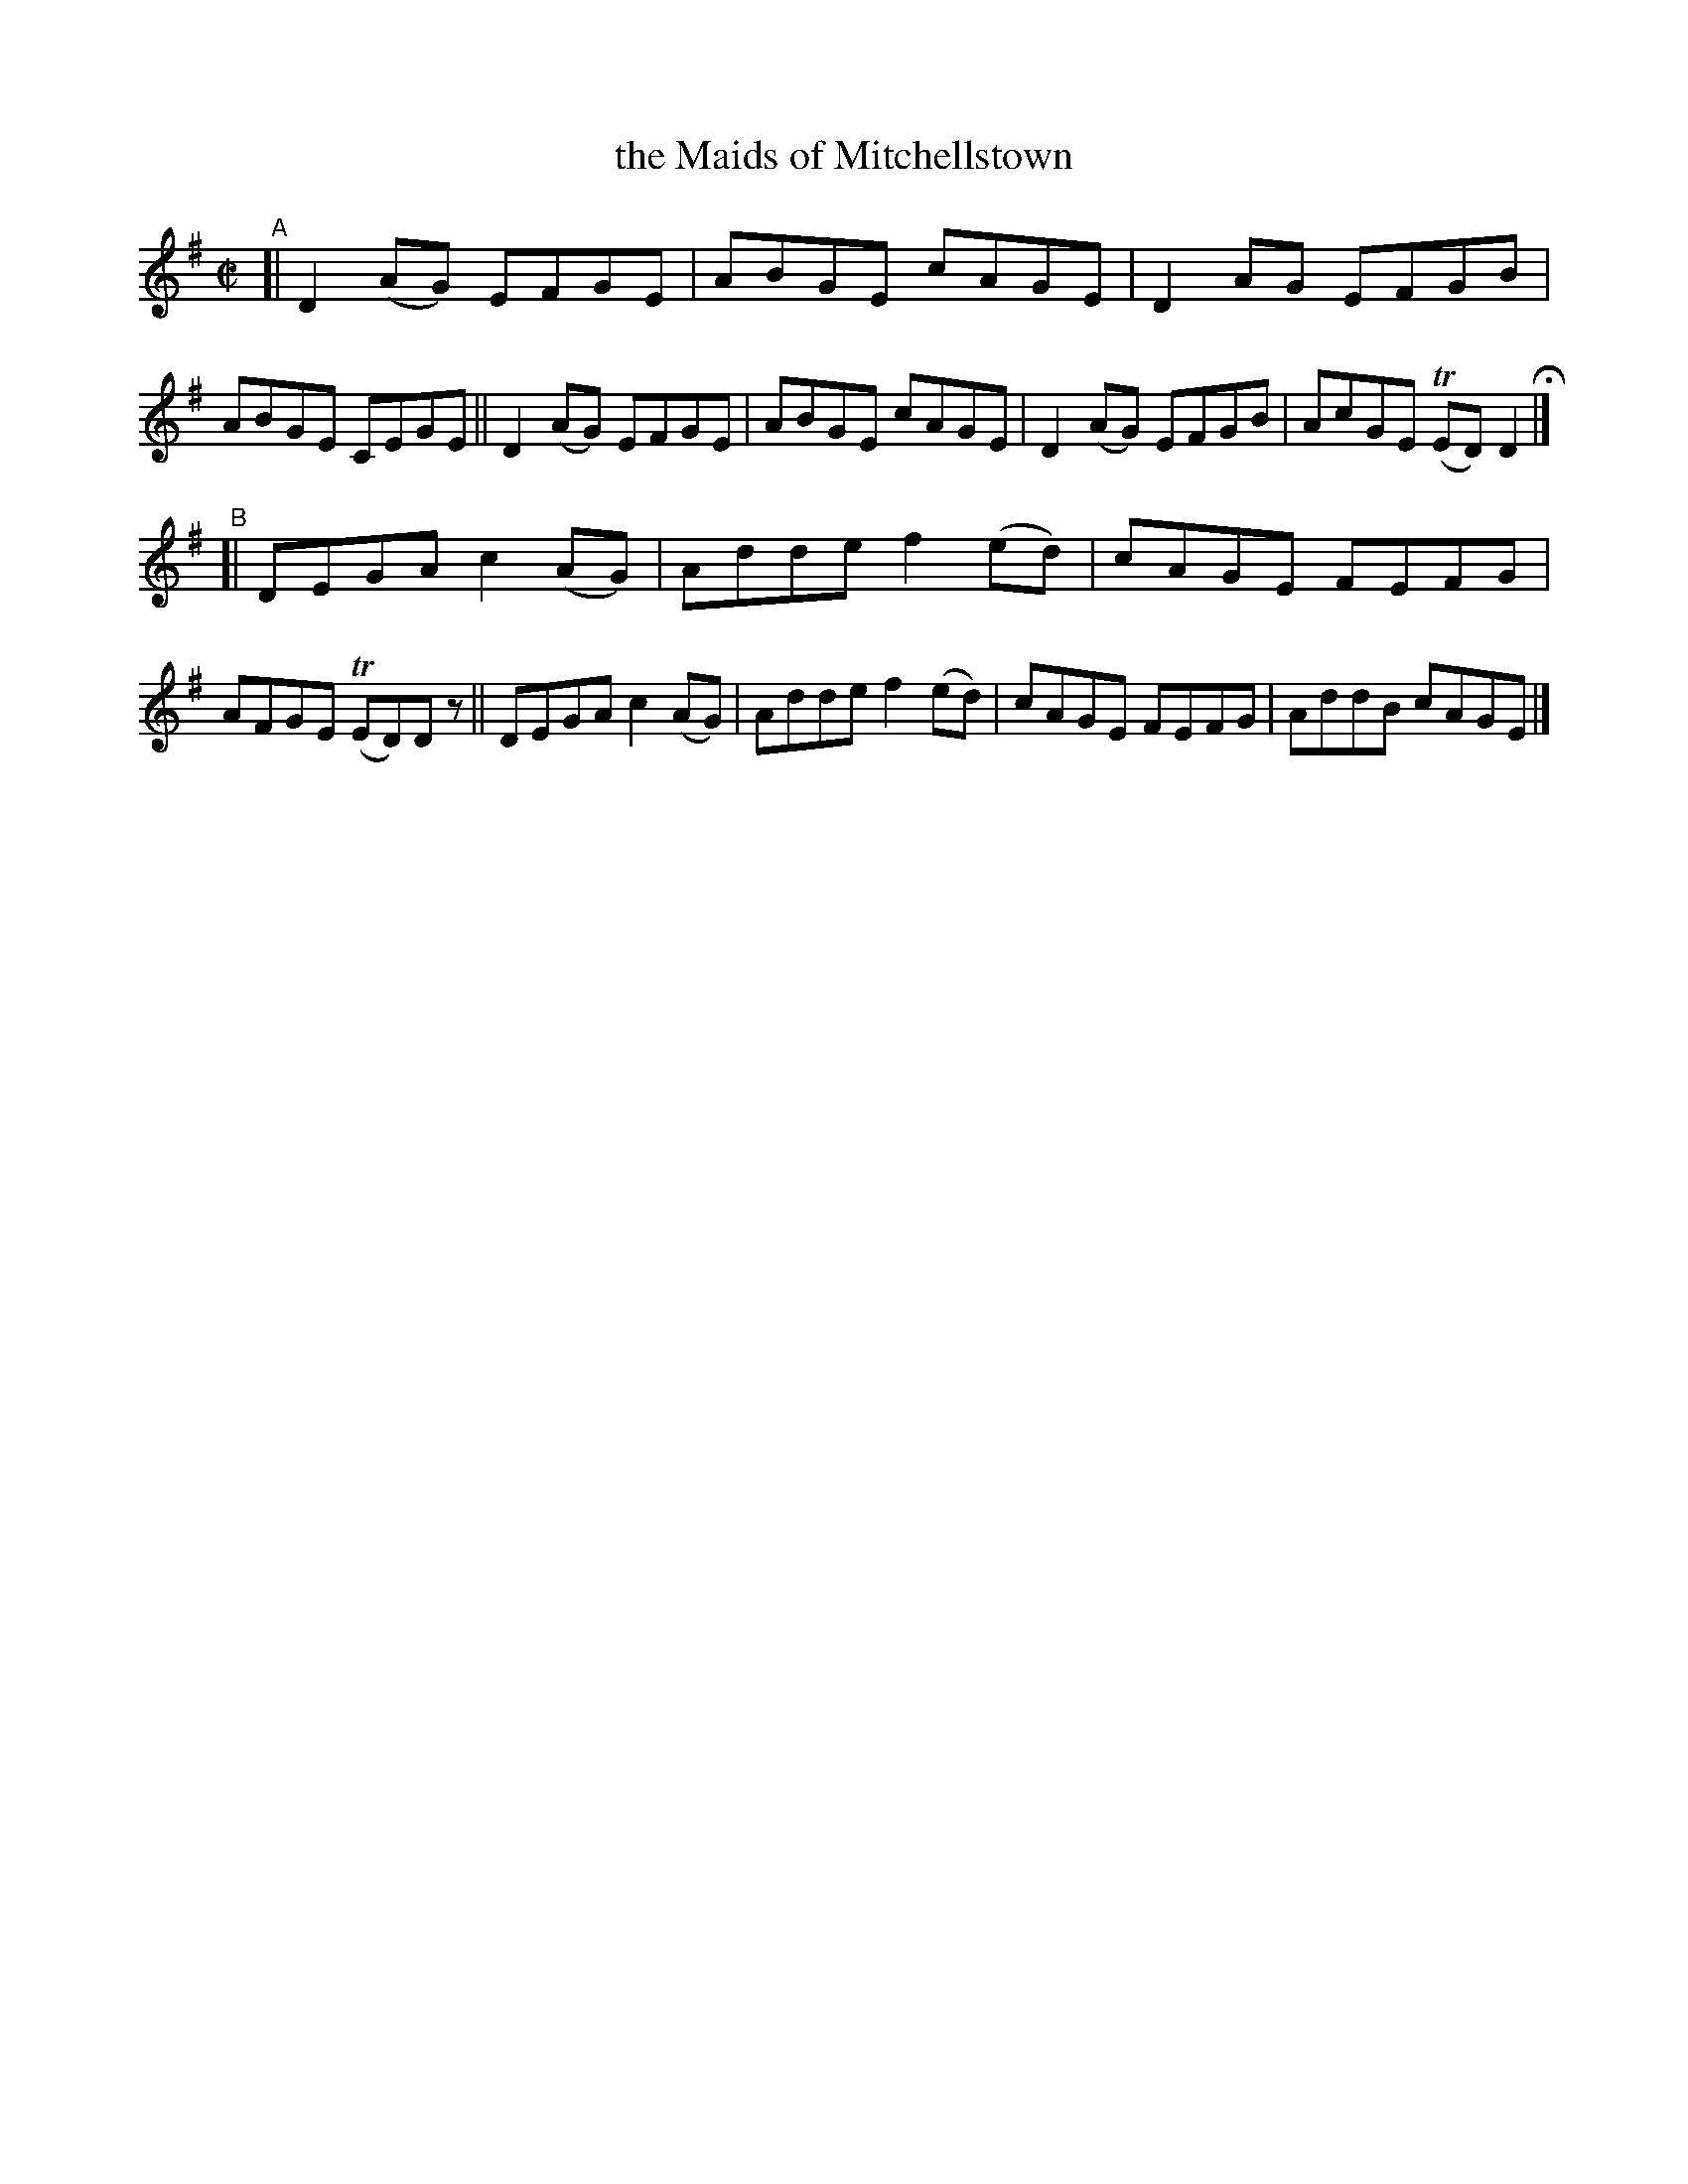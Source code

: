 X: 650
T: the Maids of Mitchellstown
R: reel
%S: s:2 b:16(8+8)
B: Francis O'Neill: "The Dance Music of Ireland" (1907) #650
Z: Frank Nordberg - http://www.musicaviva.com
F: http://www.musicaviva.com/abc/tunes/ireland/oneill-1001/0650/oneill-1001-0650-1.abc
%m: Tn = (3n/o/n/
M: C|
L: 1/8
K: Dmix
"^A"\
[| D2(AG) EFGE | ABGE cAGE | D2AG EFGB | ABGE CEGE \
|| D2(AG) EFGE | ABGE cAGE | D2(AG) EFGB | AcGE (TED)D2 H |]
"^B"\
[| DEGA c2(AG) | Adde f2(ed) | cAGE FEFG | AFGE (TED)Dz \
|| DEGA c2(AG) | Adde f2(ed) | cAGE FEFG | AddB cAGE |]
